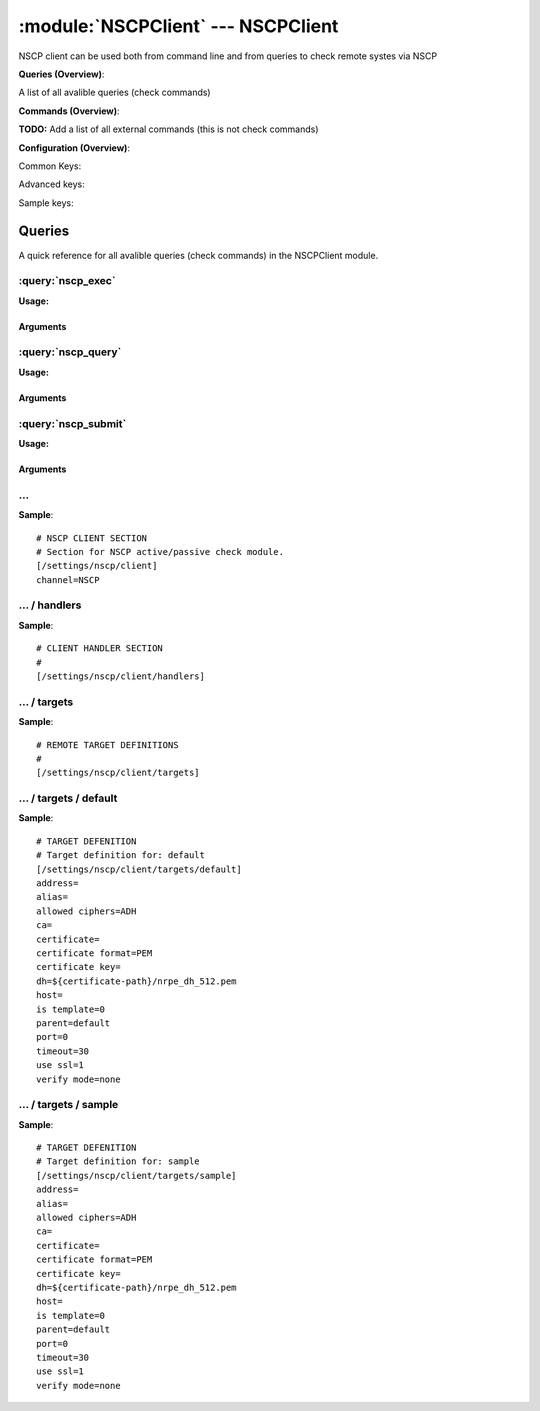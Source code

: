.. default-domain:: nscp

.. module:: NSCPClient
    :synopsis: NSCP client can be used both from command line and from queries to check remote systes via NSCP

===================================
:module:`NSCPClient` --- NSCPClient
===================================
NSCP client can be used both from command line and from queries to check remote systes via NSCP

**Queries (Overview)**:

A list of all avalible queries (check commands)

.. csv-table:: 
    :class: contentstable 
    :delim: | 
    :header: "Command", "Description"

    :query:`nscp_exec` | Execute remote script via NSCP.
    :query:`nscp_query` | Request remote information via NSCP.
    :query:`nscp_submit` | Submit information to remote host via NSCP.




**Commands (Overview)**: 

**TODO:** Add a list of all external commands (this is not check commands)

**Configuration (Overview)**:


Common Keys:

.. csv-table:: 
    :class: contentstable 
    :delim: | 
    :header: "Path / Section", "Key", "Description"

    :confpath:`/settings/nscp/client` | :confkey:`~/settings/nscp/client.channel` | CHANNEL
    :confpath:`/settings/nscp/client/targets/default` | :confkey:`~/settings/nscp/client/targets/default.address` | TARGET ADDRESS
    :confpath:`/settings/nscp/client/targets/default` | :confkey:`~/settings/nscp/client/targets/default.allowed ciphers` | ALLOWED CIPHERS
    :confpath:`/settings/nscp/client/targets/default` | :confkey:`~/settings/nscp/client/targets/default.certificate` | SSL CERTIFICATE
    :confpath:`/settings/nscp/client/targets/default` | :confkey:`~/settings/nscp/client/targets/default.timeout` | TIMEOUT
    :confpath:`/settings/nscp/client/targets/default` | :confkey:`~/settings/nscp/client/targets/default.use ssl` | ENABLE SSL ENCRYPTION
    :confpath:`/settings/nscp/client/targets/default` | :confkey:`~/settings/nscp/client/targets/default.verify mode` | VERIFY MODE

Advanced keys:

.. csv-table:: 
    :class: contentstable 
    :delim: | 
    :header: "Path / Section", "Key", "Default Value", "Description"

    :confpath:`/settings/nscp/client/targets/default` | :confkey:`~/settings/nscp/client/targets/default.alias` | ALIAS
    :confpath:`/settings/nscp/client/targets/default` | :confkey:`~/settings/nscp/client/targets/default.ca` | CA
    :confpath:`/settings/nscp/client/targets/default` | :confkey:`~/settings/nscp/client/targets/default.certificate format` | CERTIFICATE FORMAT
    :confpath:`/settings/nscp/client/targets/default` | :confkey:`~/settings/nscp/client/targets/default.certificate key` | SSL CERTIFICATE
    :confpath:`/settings/nscp/client/targets/default` | :confkey:`~/settings/nscp/client/targets/default.dh` | DH KEY
    :confpath:`/settings/nscp/client/targets/default` | :confkey:`~/settings/nscp/client/targets/default.host` | TARGET HOST
    :confpath:`/settings/nscp/client/targets/default` | :confkey:`~/settings/nscp/client/targets/default.is template` | IS TEMPLATE
    :confpath:`/settings/nscp/client/targets/default` | :confkey:`~/settings/nscp/client/targets/default.parent` | PARENT
    :confpath:`/settings/nscp/client/targets/default` | :confkey:`~/settings/nscp/client/targets/default.port` | TARGET PORT

Sample keys:

.. csv-table:: 
    :class: contentstable 
    :delim: | 
    :header: "Path / Section", "Key", "Default Value", "Description"

    :confpath:`/settings/nscp/client/targets/sample` | :confkey:`~/settings/nscp/client/targets/sample.address` | TARGET ADDRESS
    :confpath:`/settings/nscp/client/targets/sample` | :confkey:`~/settings/nscp/client/targets/sample.alias` | ALIAS
    :confpath:`/settings/nscp/client/targets/sample` | :confkey:`~/settings/nscp/client/targets/sample.allowed ciphers` | ALLOWED CIPHERS
    :confpath:`/settings/nscp/client/targets/sample` | :confkey:`~/settings/nscp/client/targets/sample.ca` | CA
    :confpath:`/settings/nscp/client/targets/sample` | :confkey:`~/settings/nscp/client/targets/sample.certificate` | SSL CERTIFICATE
    :confpath:`/settings/nscp/client/targets/sample` | :confkey:`~/settings/nscp/client/targets/sample.certificate format` | CERTIFICATE FORMAT
    :confpath:`/settings/nscp/client/targets/sample` | :confkey:`~/settings/nscp/client/targets/sample.certificate key` | SSL CERTIFICATE
    :confpath:`/settings/nscp/client/targets/sample` | :confkey:`~/settings/nscp/client/targets/sample.dh` | DH KEY
    :confpath:`/settings/nscp/client/targets/sample` | :confkey:`~/settings/nscp/client/targets/sample.host` | TARGET HOST
    :confpath:`/settings/nscp/client/targets/sample` | :confkey:`~/settings/nscp/client/targets/sample.is template` | IS TEMPLATE
    :confpath:`/settings/nscp/client/targets/sample` | :confkey:`~/settings/nscp/client/targets/sample.parent` | PARENT
    :confpath:`/settings/nscp/client/targets/sample` | :confkey:`~/settings/nscp/client/targets/sample.port` | TARGET PORT
    :confpath:`/settings/nscp/client/targets/sample` | :confkey:`~/settings/nscp/client/targets/sample.timeout` | TIMEOUT
    :confpath:`/settings/nscp/client/targets/sample` | :confkey:`~/settings/nscp/client/targets/sample.use ssl` | ENABLE SSL ENCRYPTION
    :confpath:`/settings/nscp/client/targets/sample` | :confkey:`~/settings/nscp/client/targets/sample.verify mode` | VERIFY MODE


Queries
=======
A quick reference for all avalible queries (check commands) in the NSCPClient module.

:query:`nscp_exec`
------------------
.. query:: nscp_exec
    :synopsis: Execute remote script via NSCP.

**Usage:**



.. csv-table:: 
    :class: contentstable 
    :delim: | 
    :header: "Option", "Default Value", "Description"

    :option:`help` | N/A | Show help screen (this screen)
    :option:`help-csv` | N/A | Show help screen as a comma separated list. 
    :option:`help-short` | N/A | Show help screen (short format).
    :option:`host` | N/A | The host of the host running the server
    :option:`port` | N/A | The port of the host running the server
    :option:`address` | N/A | The address (host:port) of the host running the server
    :option:`timeout` | N/A | Number of seconds before connection times out (default=10)
    :option:`target` | N/A | Target to use (lookup connection info from config)
    :option:`retry` | N/A | Number of times ti retry a failed connection attempt (default=2)
    :option:`command` | N/A | The name of the command that the remote daemon should run
    :option:`arguments` | N/A | list of arguments
    :option:`no-ssl` | N/A | Do not initial an ssl handshake with the server, talk in plaintext.
    :option:`certificate` | N/A | Length of payload (has to be same as on the server)
    :option:`dh` | N/A | Length of payload (has to be same as on the server)
    :option:`certificate-key` | N/A | Client certificate to use
    :option:`certificate-format` | N/A | Client certificate format
    :option:`ca` | N/A | Certificate authority
    :option:`verify` | N/A | Client certificate format
    :option:`allowed-ciphers` | N/A | Client certificate format
    :option:`ssl` | N/A | Initial an ssl handshake with the server.
    :option:`timeout` | N/A | 


Arguments
*********
.. option:: help
    :synopsis: Show help screen (this screen)

    | Show help screen (this screen)

.. option:: help-csv
    :synopsis: Show help screen as a comma separated list. 

    | Show help screen as a comma separated list. 
    | This is useful for parsing the output in scripts and generate documentation etc

.. option:: help-short
    :synopsis: Show help screen (short format).

    | Show help screen (short format).

.. option:: host
    :synopsis: The host of the host running the server

    | The host of the host running the server

.. option:: port
    :synopsis: The port of the host running the server

    | The port of the host running the server

.. option:: address
    :synopsis: The address (host:port) of the host running the server

    | The address (host:port) of the host running the server

.. option:: timeout
    :synopsis: Number of seconds before connection times out (default=10)

    | Number of seconds before connection times out (default=10)

.. option:: target
    :synopsis: Target to use (lookup connection info from config)

    | Target to use (lookup connection info from config)

.. option:: retry
    :synopsis: Number of times ti retry a failed connection attempt (default=2)

    | Number of times ti retry a failed connection attempt (default=2)

.. option:: command
    :synopsis: The name of the command that the remote daemon should run

    | The name of the command that the remote daemon should run

.. option:: arguments
    :synopsis: list of arguments

    | list of arguments

.. option:: no-ssl
    :synopsis: Do not initial an ssl handshake with the server, talk in plaintext.

    | Do not initial an ssl handshake with the server, talk in plaintext.

.. option:: certificate
    :synopsis: Length of payload (has to be same as on the server)

    | Length of payload (has to be same as on the server)

.. option:: dh
    :synopsis: Length of payload (has to be same as on the server)

    | Length of payload (has to be same as on the server)

.. option:: certificate-key
    :synopsis: Client certificate to use

    | Client certificate to use

.. option:: certificate-format
    :synopsis: Client certificate format

    | Client certificate format

.. option:: ca
    :synopsis: Certificate authority

    | Certificate authority

.. option:: verify
    :synopsis: Client certificate format

    | Client certificate format

.. option:: allowed-ciphers
    :synopsis: Client certificate format

    | Client certificate format

.. option:: ssl
    :synopsis: Initial an ssl handshake with the server.

    | Initial an ssl handshake with the server.

.. option:: timeout
    :synopsis: 




:query:`nscp_query`
-------------------
.. query:: nscp_query
    :synopsis: Request remote information via NSCP.

**Usage:**



.. csv-table:: 
    :class: contentstable 
    :delim: | 
    :header: "Option", "Default Value", "Description"

    :option:`help` | N/A | Show help screen (this screen)
    :option:`help-csv` | N/A | Show help screen as a comma separated list. 
    :option:`help-short` | N/A | Show help screen (short format).
    :option:`host` | N/A | The host of the host running the server
    :option:`port` | N/A | The port of the host running the server
    :option:`address` | N/A | The address (host:port) of the host running the server
    :option:`timeout` | N/A | Number of seconds before connection times out (default=10)
    :option:`target` | N/A | Target to use (lookup connection info from config)
    :option:`retry` | N/A | Number of times ti retry a failed connection attempt (default=2)
    :option:`command` | N/A | The name of the query that the remote daemon should run
    :option:`arguments` | N/A | list of arguments
    :option:`query-command` | N/A | The name of the query that the remote daemon should run
    :option:`query-arguments` | N/A | list of arguments
    :option:`no-ssl` | N/A | Do not initial an ssl handshake with the server, talk in plaintext.
    :option:`certificate` | N/A | Length of payload (has to be same as on the server)
    :option:`dh` | N/A | Length of payload (has to be same as on the server)
    :option:`certificate-key` | N/A | Client certificate to use
    :option:`certificate-format` | N/A | Client certificate format
    :option:`ca` | N/A | Certificate authority
    :option:`verify` | N/A | Client certificate format
    :option:`allowed-ciphers` | N/A | Client certificate format
    :option:`ssl` | N/A | Initial an ssl handshake with the server.
    :option:`timeout` | N/A | 


Arguments
*********
.. option:: help
    :synopsis: Show help screen (this screen)

    | Show help screen (this screen)

.. option:: help-csv
    :synopsis: Show help screen as a comma separated list. 

    | Show help screen as a comma separated list. 
    | This is useful for parsing the output in scripts and generate documentation etc

.. option:: help-short
    :synopsis: Show help screen (short format).

    | Show help screen (short format).

.. option:: host
    :synopsis: The host of the host running the server

    | The host of the host running the server

.. option:: port
    :synopsis: The port of the host running the server

    | The port of the host running the server

.. option:: address
    :synopsis: The address (host:port) of the host running the server

    | The address (host:port) of the host running the server

.. option:: timeout
    :synopsis: Number of seconds before connection times out (default=10)

    | Number of seconds before connection times out (default=10)

.. option:: target
    :synopsis: Target to use (lookup connection info from config)

    | Target to use (lookup connection info from config)

.. option:: retry
    :synopsis: Number of times ti retry a failed connection attempt (default=2)

    | Number of times ti retry a failed connection attempt (default=2)

.. option:: command
    :synopsis: The name of the query that the remote daemon should run

    | The name of the query that the remote daemon should run

.. option:: arguments
    :synopsis: list of arguments

    | list of arguments

.. option:: query-command
    :synopsis: The name of the query that the remote daemon should run

    | The name of the query that the remote daemon should run

.. option:: query-arguments
    :synopsis: list of arguments

    | list of arguments

.. option:: no-ssl
    :synopsis: Do not initial an ssl handshake with the server, talk in plaintext.

    | Do not initial an ssl handshake with the server, talk in plaintext.

.. option:: certificate
    :synopsis: Length of payload (has to be same as on the server)

    | Length of payload (has to be same as on the server)

.. option:: dh
    :synopsis: Length of payload (has to be same as on the server)

    | Length of payload (has to be same as on the server)

.. option:: certificate-key
    :synopsis: Client certificate to use

    | Client certificate to use

.. option:: certificate-format
    :synopsis: Client certificate format

    | Client certificate format

.. option:: ca
    :synopsis: Certificate authority

    | Certificate authority

.. option:: verify
    :synopsis: Client certificate format

    | Client certificate format

.. option:: allowed-ciphers
    :synopsis: Client certificate format

    | Client certificate format

.. option:: ssl
    :synopsis: Initial an ssl handshake with the server.

    | Initial an ssl handshake with the server.

.. option:: timeout
    :synopsis: 




:query:`nscp_submit`
--------------------
.. query:: nscp_submit
    :synopsis: Submit information to remote host via NSCP.

**Usage:**



.. csv-table:: 
    :class: contentstable 
    :delim: | 
    :header: "Option", "Default Value", "Description"

    :option:`help` | N/A | Show help screen (this screen)
    :option:`help-csv` | N/A | Show help screen as a comma separated list. 
    :option:`help-short` | N/A | Show help screen (short format).
    :option:`host` | N/A | The host of the host running the server
    :option:`port` | N/A | The port of the host running the server
    :option:`address` | N/A | The address (host:port) of the host running the server
    :option:`timeout` | N/A | Number of seconds before connection times out (default=10)
    :option:`target` | N/A | Target to use (lookup connection info from config)
    :option:`retry` | N/A | Number of times ti retry a failed connection attempt (default=2)
    :option:`command` | N/A | The name of the command that the remote daemon should run
    :option:`alias` | N/A | Same as command
    :option:`message` | N/A | Message
    :option:`result` | N/A | Result code either a number or OK, WARN, CRIT, UNKNOWN
    :option:`no-ssl` | N/A | Do not initial an ssl handshake with the server, talk in plaintext.
    :option:`certificate` | N/A | Length of payload (has to be same as on the server)
    :option:`dh` | N/A | Length of payload (has to be same as on the server)
    :option:`certificate-key` | N/A | Client certificate to use
    :option:`certificate-format` | N/A | Client certificate format
    :option:`ca` | N/A | Certificate authority
    :option:`verify` | N/A | Client certificate format
    :option:`allowed-ciphers` | N/A | Client certificate format
    :option:`ssl` | N/A | Initial an ssl handshake with the server.
    :option:`timeout` | N/A | 


Arguments
*********
.. option:: help
    :synopsis: Show help screen (this screen)

    | Show help screen (this screen)

.. option:: help-csv
    :synopsis: Show help screen as a comma separated list. 

    | Show help screen as a comma separated list. 
    | This is useful for parsing the output in scripts and generate documentation etc

.. option:: help-short
    :synopsis: Show help screen (short format).

    | Show help screen (short format).

.. option:: host
    :synopsis: The host of the host running the server

    | The host of the host running the server

.. option:: port
    :synopsis: The port of the host running the server

    | The port of the host running the server

.. option:: address
    :synopsis: The address (host:port) of the host running the server

    | The address (host:port) of the host running the server

.. option:: timeout
    :synopsis: Number of seconds before connection times out (default=10)

    | Number of seconds before connection times out (default=10)

.. option:: target
    :synopsis: Target to use (lookup connection info from config)

    | Target to use (lookup connection info from config)

.. option:: retry
    :synopsis: Number of times ti retry a failed connection attempt (default=2)

    | Number of times ti retry a failed connection attempt (default=2)

.. option:: command
    :synopsis: The name of the command that the remote daemon should run

    | The name of the command that the remote daemon should run

.. option:: alias
    :synopsis: Same as command

    | Same as command

.. option:: message
    :synopsis: Message

    | Message

.. option:: result
    :synopsis: Result code either a number or OK, WARN, CRIT, UNKNOWN

    | Result code either a number or OK, WARN, CRIT, UNKNOWN

.. option:: no-ssl
    :synopsis: Do not initial an ssl handshake with the server, talk in plaintext.

    | Do not initial an ssl handshake with the server, talk in plaintext.

.. option:: certificate
    :synopsis: Length of payload (has to be same as on the server)

    | Length of payload (has to be same as on the server)

.. option:: dh
    :synopsis: Length of payload (has to be same as on the server)

    | Length of payload (has to be same as on the server)

.. option:: certificate-key
    :synopsis: Client certificate to use

    | Client certificate to use

.. option:: certificate-format
    :synopsis: Client certificate format

    | Client certificate format

.. option:: ca
    :synopsis: Certificate authority

    | Certificate authority

.. option:: verify
    :synopsis: Client certificate format

    | Client certificate format

.. option:: allowed-ciphers
    :synopsis: Client certificate format

    | Client certificate format

.. option:: ssl
    :synopsis: Initial an ssl handshake with the server.

    | Initial an ssl handshake with the server.

.. option:: timeout
    :synopsis: 








… 
--
.. confpath:: /settings/nscp/client
    :synopsis: NSCP CLIENT SECTION

    **NSCP CLIENT SECTION**

    | Section for NSCP active/passive check module.


.. csv-table:: 
    :class: contentstable 
    :delim: | 
    :header: "Key", "Default Value", "Description"

    :confkey:`channel` | NSCP | CHANNEL


**Sample**::

    # NSCP CLIENT SECTION
    # Section for NSCP active/passive check module.
    [/settings/nscp/client]
    channel=NSCP


.. confkey:: channel
    :synopsis: CHANNEL

    **CHANNEL**

    | The channel to listen to.

    **Path**: /settings/nscp/client

    **Key**: channel

    **Default value**: NSCP

    **Used by**: :module:`NSCPClient`

    **Sample**::

        [/settings/nscp/client]
        # CHANNEL
        channel=NSCP




…  / handlers
-------------
.. confpath:: /settings/nscp/client/handlers
    :synopsis: CLIENT HANDLER SECTION

    **CLIENT HANDLER SECTION**






**Sample**::

    # CLIENT HANDLER SECTION
    # 
    [/settings/nscp/client/handlers]




…  / targets
------------
.. confpath:: /settings/nscp/client/targets
    :synopsis: REMOTE TARGET DEFINITIONS

    **REMOTE TARGET DEFINITIONS**






**Sample**::

    # REMOTE TARGET DEFINITIONS
    # 
    [/settings/nscp/client/targets]




…  / targets / default
----------------------
.. confpath:: /settings/nscp/client/targets/default
    :synopsis: TARGET DEFENITION

    **TARGET DEFENITION**

    | Target definition for: default


.. csv-table:: 
    :class: contentstable 
    :delim: | 
    :header: "Key", "Default Value", "Description"

    :confkey:`address` |  | TARGET ADDRESS
    :confkey:`alias` |  | ALIAS
    :confkey:`allowed ciphers` | ADH | ALLOWED CIPHERS
    :confkey:`ca` |  | CA
    :confkey:`certificate` |  | SSL CERTIFICATE
    :confkey:`certificate format` | PEM | CERTIFICATE FORMAT
    :confkey:`certificate key` |  | SSL CERTIFICATE
    :confkey:`dh` | ${certificate-path}/nrpe_dh_512.pem | DH KEY
    :confkey:`host` |  | TARGET HOST
    :confkey:`is template` | 0 | IS TEMPLATE
    :confkey:`parent` | default | PARENT
    :confkey:`port` | 0 | TARGET PORT
    :confkey:`timeout` | 30 | TIMEOUT
    :confkey:`use ssl` | 1 | ENABLE SSL ENCRYPTION
    :confkey:`verify mode` | none | VERIFY MODE


**Sample**::

    # TARGET DEFENITION
    # Target definition for: default
    [/settings/nscp/client/targets/default]
    address=
    alias=
    allowed ciphers=ADH
    ca=
    certificate=
    certificate format=PEM
    certificate key=
    dh=${certificate-path}/nrpe_dh_512.pem
    host=
    is template=0
    parent=default
    port=0
    timeout=30
    use ssl=1
    verify mode=none


.. confkey:: address
    :synopsis: TARGET ADDRESS

    **TARGET ADDRESS**

    | Target host address

    **Path**: /settings/nscp/client/targets/default

    **Key**: address

    **Default value**: 

    **Used by**: :module:`NSCPClient`

    **Sample**::

        [/settings/nscp/client/targets/default]
        # TARGET ADDRESS
        address=


.. confkey:: alias
    :synopsis: ALIAS

    **ALIAS**

    | The alias (service name) to report to server

    **Advanced** (means it is not commonly used)

    **Path**: /settings/nscp/client/targets/default

    **Key**: alias

    **Default value**: 

    **Used by**: :module:`NSCPClient`

    **Sample**::

        [/settings/nscp/client/targets/default]
        # ALIAS
        alias=


.. confkey:: allowed ciphers
    :synopsis: ALLOWED CIPHERS

    **ALLOWED CIPHERS**

    | A better value is: ALL:!ADH:!LOW:!EXP:!MD5:@STRENGTH

    **Path**: /settings/nscp/client/targets/default

    **Key**: allowed ciphers

    **Default value**: ADH

    **Used by**: :module:`NSCPClient`

    **Sample**::

        [/settings/nscp/client/targets/default]
        # ALLOWED CIPHERS
        allowed ciphers=ADH


.. confkey:: ca
    :synopsis: CA

    **CA**



    **Advanced** (means it is not commonly used)

    **Path**: /settings/nscp/client/targets/default

    **Key**: ca

    **Default value**: 

    **Used by**: :module:`NSCPClient`

    **Sample**::

        [/settings/nscp/client/targets/default]
        # CA
        ca=


.. confkey:: certificate
    :synopsis: SSL CERTIFICATE

    **SSL CERTIFICATE**



    **Path**: /settings/nscp/client/targets/default

    **Key**: certificate

    **Default value**: 

    **Used by**: :module:`NSCPClient`

    **Sample**::

        [/settings/nscp/client/targets/default]
        # SSL CERTIFICATE
        certificate=


.. confkey:: certificate format
    :synopsis: CERTIFICATE FORMAT

    **CERTIFICATE FORMAT**



    **Advanced** (means it is not commonly used)

    **Path**: /settings/nscp/client/targets/default

    **Key**: certificate format

    **Default value**: PEM

    **Used by**: :module:`NSCPClient`

    **Sample**::

        [/settings/nscp/client/targets/default]
        # CERTIFICATE FORMAT
        certificate format=PEM


.. confkey:: certificate key
    :synopsis: SSL CERTIFICATE

    **SSL CERTIFICATE**



    **Advanced** (means it is not commonly used)

    **Path**: /settings/nscp/client/targets/default

    **Key**: certificate key

    **Default value**: 

    **Used by**: :module:`NSCPClient`

    **Sample**::

        [/settings/nscp/client/targets/default]
        # SSL CERTIFICATE
        certificate key=


.. confkey:: dh
    :synopsis: DH KEY

    **DH KEY**



    **Advanced** (means it is not commonly used)

    **Path**: /settings/nscp/client/targets/default

    **Key**: dh

    **Default value**: ${certificate-path}/nrpe_dh_512.pem

    **Used by**: :module:`NSCPClient`

    **Sample**::

        [/settings/nscp/client/targets/default]
        # DH KEY
        dh=${certificate-path}/nrpe_dh_512.pem


.. confkey:: host
    :synopsis: TARGET HOST

    **TARGET HOST**

    | The target server to report results to.

    **Advanced** (means it is not commonly used)

    **Path**: /settings/nscp/client/targets/default

    **Key**: host

    **Default value**: 

    **Used by**: :module:`NSCPClient`

    **Sample**::

        [/settings/nscp/client/targets/default]
        # TARGET HOST
        host=


.. confkey:: is template
    :synopsis: IS TEMPLATE

    **IS TEMPLATE**

    | Declare this object as a template (this means it will not be available as a separate object)

    **Advanced** (means it is not commonly used)

    **Path**: /settings/nscp/client/targets/default

    **Key**: is template

    **Default value**: 0

    **Used by**: :module:`NSCPClient`

    **Sample**::

        [/settings/nscp/client/targets/default]
        # IS TEMPLATE
        is template=0


.. confkey:: parent
    :synopsis: PARENT

    **PARENT**

    | The parent the target inherits from

    **Advanced** (means it is not commonly used)

    **Path**: /settings/nscp/client/targets/default

    **Key**: parent

    **Default value**: default

    **Used by**: :module:`NSCPClient`

    **Sample**::

        [/settings/nscp/client/targets/default]
        # PARENT
        parent=default


.. confkey:: port
    :synopsis: TARGET PORT

    **TARGET PORT**

    | The target server port

    **Advanced** (means it is not commonly used)

    **Path**: /settings/nscp/client/targets/default

    **Key**: port

    **Default value**: 0

    **Used by**: :module:`NSCPClient`

    **Sample**::

        [/settings/nscp/client/targets/default]
        # TARGET PORT
        port=0


.. confkey:: timeout
    :synopsis: TIMEOUT

    **TIMEOUT**

    | Timeout when reading/writing packets to/from sockets.

    **Path**: /settings/nscp/client/targets/default

    **Key**: timeout

    **Default value**: 30

    **Used by**: :module:`NSCPClient`

    **Sample**::

        [/settings/nscp/client/targets/default]
        # TIMEOUT
        timeout=30


.. confkey:: use ssl
    :synopsis: ENABLE SSL ENCRYPTION

    **ENABLE SSL ENCRYPTION**

    | This option controls if SSL should be enabled.

    **Path**: /settings/nscp/client/targets/default

    **Key**: use ssl

    **Default value**: 1

    **Used by**: :module:`NSCPClient`

    **Sample**::

        [/settings/nscp/client/targets/default]
        # ENABLE SSL ENCRYPTION
        use ssl=1


.. confkey:: verify mode
    :synopsis: VERIFY MODE

    **VERIFY MODE**



    **Path**: /settings/nscp/client/targets/default

    **Key**: verify mode

    **Default value**: none

    **Used by**: :module:`NSCPClient`

    **Sample**::

        [/settings/nscp/client/targets/default]
        # VERIFY MODE
        verify mode=none




…  / targets / sample
---------------------
.. confpath:: /settings/nscp/client/targets/sample
    :synopsis: TARGET DEFENITION

    **TARGET DEFENITION**

    | Target definition for: sample


.. csv-table:: 
    :class: contentstable 
    :delim: | 
    :header: "Key", "Default Value", "Description"

    :confkey:`address` |  | TARGET ADDRESS
    :confkey:`alias` |  | ALIAS
    :confkey:`allowed ciphers` | ADH | ALLOWED CIPHERS
    :confkey:`ca` |  | CA
    :confkey:`certificate` |  | SSL CERTIFICATE
    :confkey:`certificate format` | PEM | CERTIFICATE FORMAT
    :confkey:`certificate key` |  | SSL CERTIFICATE
    :confkey:`dh` | ${certificate-path}/nrpe_dh_512.pem | DH KEY
    :confkey:`host` |  | TARGET HOST
    :confkey:`is template` | 0 | IS TEMPLATE
    :confkey:`parent` | default | PARENT
    :confkey:`port` | 0 | TARGET PORT
    :confkey:`timeout` | 30 | TIMEOUT
    :confkey:`use ssl` | 1 | ENABLE SSL ENCRYPTION
    :confkey:`verify mode` | none | VERIFY MODE


**Sample**::

    # TARGET DEFENITION
    # Target definition for: sample
    [/settings/nscp/client/targets/sample]
    address=
    alias=
    allowed ciphers=ADH
    ca=
    certificate=
    certificate format=PEM
    certificate key=
    dh=${certificate-path}/nrpe_dh_512.pem
    host=
    is template=0
    parent=default
    port=0
    timeout=30
    use ssl=1
    verify mode=none


.. confkey:: address
    :synopsis: TARGET ADDRESS

    **TARGET ADDRESS**

    | Target host address

    **Path**: /settings/nscp/client/targets/sample

    **Key**: address

    **Default value**: 

    **Sample key**: This key is provided as a sample to show how to configure objects

    **Used by**: :module:`NSCPClient`

    **Sample**::

        [/settings/nscp/client/targets/sample]
        # TARGET ADDRESS
        address=


.. confkey:: alias
    :synopsis: ALIAS

    **ALIAS**

    | The alias (service name) to report to server

    **Advanced** (means it is not commonly used)

    **Path**: /settings/nscp/client/targets/sample

    **Key**: alias

    **Default value**: 

    **Sample key**: This key is provided as a sample to show how to configure objects

    **Used by**: :module:`NSCPClient`

    **Sample**::

        [/settings/nscp/client/targets/sample]
        # ALIAS
        alias=


.. confkey:: allowed ciphers
    :synopsis: ALLOWED CIPHERS

    **ALLOWED CIPHERS**

    | A better value is: ALL:!ADH:!LOW:!EXP:!MD5:@STRENGTH

    **Path**: /settings/nscp/client/targets/sample

    **Key**: allowed ciphers

    **Default value**: ADH

    **Sample key**: This key is provided as a sample to show how to configure objects

    **Used by**: :module:`NSCPClient`

    **Sample**::

        [/settings/nscp/client/targets/sample]
        # ALLOWED CIPHERS
        allowed ciphers=ADH


.. confkey:: ca
    :synopsis: CA

    **CA**



    **Advanced** (means it is not commonly used)

    **Path**: /settings/nscp/client/targets/sample

    **Key**: ca

    **Default value**: 

    **Sample key**: This key is provided as a sample to show how to configure objects

    **Used by**: :module:`NSCPClient`

    **Sample**::

        [/settings/nscp/client/targets/sample]
        # CA
        ca=


.. confkey:: certificate
    :synopsis: SSL CERTIFICATE

    **SSL CERTIFICATE**



    **Path**: /settings/nscp/client/targets/sample

    **Key**: certificate

    **Default value**: 

    **Sample key**: This key is provided as a sample to show how to configure objects

    **Used by**: :module:`NSCPClient`

    **Sample**::

        [/settings/nscp/client/targets/sample]
        # SSL CERTIFICATE
        certificate=


.. confkey:: certificate format
    :synopsis: CERTIFICATE FORMAT

    **CERTIFICATE FORMAT**



    **Advanced** (means it is not commonly used)

    **Path**: /settings/nscp/client/targets/sample

    **Key**: certificate format

    **Default value**: PEM

    **Sample key**: This key is provided as a sample to show how to configure objects

    **Used by**: :module:`NSCPClient`

    **Sample**::

        [/settings/nscp/client/targets/sample]
        # CERTIFICATE FORMAT
        certificate format=PEM


.. confkey:: certificate key
    :synopsis: SSL CERTIFICATE

    **SSL CERTIFICATE**



    **Advanced** (means it is not commonly used)

    **Path**: /settings/nscp/client/targets/sample

    **Key**: certificate key

    **Default value**: 

    **Sample key**: This key is provided as a sample to show how to configure objects

    **Used by**: :module:`NSCPClient`

    **Sample**::

        [/settings/nscp/client/targets/sample]
        # SSL CERTIFICATE
        certificate key=


.. confkey:: dh
    :synopsis: DH KEY

    **DH KEY**



    **Advanced** (means it is not commonly used)

    **Path**: /settings/nscp/client/targets/sample

    **Key**: dh

    **Default value**: ${certificate-path}/nrpe_dh_512.pem

    **Sample key**: This key is provided as a sample to show how to configure objects

    **Used by**: :module:`NSCPClient`

    **Sample**::

        [/settings/nscp/client/targets/sample]
        # DH KEY
        dh=${certificate-path}/nrpe_dh_512.pem


.. confkey:: host
    :synopsis: TARGET HOST

    **TARGET HOST**

    | The target server to report results to.

    **Advanced** (means it is not commonly used)

    **Path**: /settings/nscp/client/targets/sample

    **Key**: host

    **Default value**: 

    **Sample key**: This key is provided as a sample to show how to configure objects

    **Used by**: :module:`NSCPClient`

    **Sample**::

        [/settings/nscp/client/targets/sample]
        # TARGET HOST
        host=


.. confkey:: is template
    :synopsis: IS TEMPLATE

    **IS TEMPLATE**

    | Declare this object as a template (this means it will not be available as a separate object)

    **Advanced** (means it is not commonly used)

    **Path**: /settings/nscp/client/targets/sample

    **Key**: is template

    **Default value**: 0

    **Sample key**: This key is provided as a sample to show how to configure objects

    **Used by**: :module:`NSCPClient`

    **Sample**::

        [/settings/nscp/client/targets/sample]
        # IS TEMPLATE
        is template=0


.. confkey:: parent
    :synopsis: PARENT

    **PARENT**

    | The parent the target inherits from

    **Advanced** (means it is not commonly used)

    **Path**: /settings/nscp/client/targets/sample

    **Key**: parent

    **Default value**: default

    **Sample key**: This key is provided as a sample to show how to configure objects

    **Used by**: :module:`NSCPClient`

    **Sample**::

        [/settings/nscp/client/targets/sample]
        # PARENT
        parent=default


.. confkey:: port
    :synopsis: TARGET PORT

    **TARGET PORT**

    | The target server port

    **Advanced** (means it is not commonly used)

    **Path**: /settings/nscp/client/targets/sample

    **Key**: port

    **Default value**: 0

    **Sample key**: This key is provided as a sample to show how to configure objects

    **Used by**: :module:`NSCPClient`

    **Sample**::

        [/settings/nscp/client/targets/sample]
        # TARGET PORT
        port=0


.. confkey:: timeout
    :synopsis: TIMEOUT

    **TIMEOUT**

    | Timeout when reading/writing packets to/from sockets.

    **Path**: /settings/nscp/client/targets/sample

    **Key**: timeout

    **Default value**: 30

    **Sample key**: This key is provided as a sample to show how to configure objects

    **Used by**: :module:`NSCPClient`

    **Sample**::

        [/settings/nscp/client/targets/sample]
        # TIMEOUT
        timeout=30


.. confkey:: use ssl
    :synopsis: ENABLE SSL ENCRYPTION

    **ENABLE SSL ENCRYPTION**

    | This option controls if SSL should be enabled.

    **Path**: /settings/nscp/client/targets/sample

    **Key**: use ssl

    **Default value**: 1

    **Sample key**: This key is provided as a sample to show how to configure objects

    **Used by**: :module:`NSCPClient`

    **Sample**::

        [/settings/nscp/client/targets/sample]
        # ENABLE SSL ENCRYPTION
        use ssl=1


.. confkey:: verify mode
    :synopsis: VERIFY MODE

    **VERIFY MODE**



    **Path**: /settings/nscp/client/targets/sample

    **Key**: verify mode

    **Default value**: none

    **Sample key**: This key is provided as a sample to show how to configure objects

    **Used by**: :module:`NSCPClient`

    **Sample**::

        [/settings/nscp/client/targets/sample]
        # VERIFY MODE
        verify mode=none



